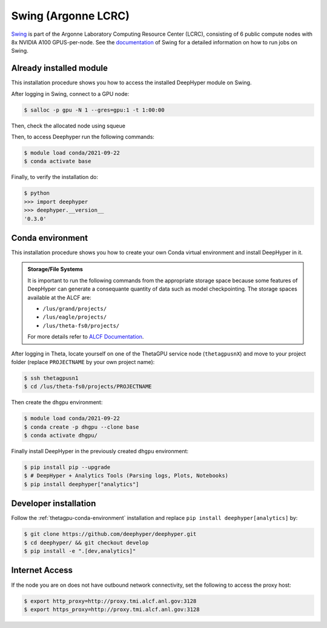 Swing (Argonne LCRC)
**********************

`Swing <https://www.lcrc.anl.gov/systems/resources/swing/>`_  is part of the Argonne Laboratory Computing Resource Center (LCRC), consisting of 6 public compute nodes with 8x NVIDIA A100 GPUS-per-node. See the `documentation <https://www.lcrc.anl.gov/for-users/using-lcrc/running-jobs/running-jobs-on-swing/>`_ of Swing for a detailed information on how to run jobs on Swing. 

.. _swing-module-installation:

Already installed module
========================

This installation procedure shows you how to access the installed DeepHyper module on Swing. 

After logging in Swing, connect to a GPU node:

.. code-block:: console

    $ salloc -p gpu -N 1 --gres=gpu:1 -t 1:00:00

Then, check the allocated node using squeue

.. code-block:: consoule
    $ ssh gpu4

Then, to access Deephyper run the following commands:

.. code-block:: consoule

    $ module load conda/2021-09-22
    $ conda activate base

Finally, to verify the installation do:

.. code-block:: console

    $ python
    >>> import deephyper
    >>> deephyper.__version__
    '0.3.0'

.. _thetagpu-conda-environment:

Conda environment
=================

This installation procedure shows you how to create your own Conda virtual environment and install DeepHyper in it.

.. admonition:: Storage/File Systems
    :class: dropdown, important

    It is important to run the following commands from the appropriate storage space because some features of DeepHyper can generate a consequante quantity of data such as model checkpointing. The storage spaces available at the ALCF are:

    - ``/lus/grand/projects/``
    - ``/lus/eagle/projects/``
    - ``/lus/theta-fs0/projects/``

    For more details refer to `ALCF Documentation <https://www.alcf.anl.gov/support-center/theta/theta-file-systems>`_.

After logging in Theta, locate yourself on one of the ThetaGPU service node (``thetagpusnX``) and move to your project folder (replace ``PROJECTNAME`` by your own project name):

.. code-block:: console

    $ ssh thetagpusn1
    $ cd /lus/theta-fs0/projects/PROJECTNAME

Then create the ``dhgpu`` environment:

.. code-block:: console

    $ module load conda/2021-09-22
    $ conda create -p dhgpu --clone base
    $ conda activate dhgpu/

Finally install DeepHyper in the previously created ``dhgpu`` environment:

.. code-block:: console

    $ pip install pip --upgrade
    $ # DeepHyper + Analytics Tools (Parsing logs, Plots, Notebooks)
    $ pip install deephyper["analytics"]


Developer installation
======================

Follow the :ref:`thetagpu-conda-environment` installation and replace ``pip install deephyper[analytics]`` by:

.. code-block:: console

    $ git clone https://github.com/deephyper/deephyper.git
    $ cd deephyper/ && git checkout develop
    $ pip install -e ".[dev,analytics]"


Internet Access
===============

If the node you are on does not have outbound network connectivity, set the following to access the proxy host:

.. code-block:: console

    $ export http_proxy=http://proxy.tmi.alcf.anl.gov:3128
    $ export https_proxy=http://proxy.tmi.alcf.anl.gov:3128
